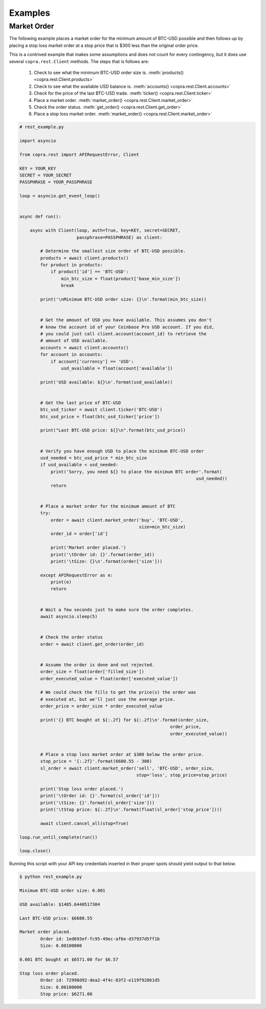 ========
Examples
========

Market Order
------------

The following example places a market order for the minimum amount of BTC-USD possible and then follows up by placing a stop loss market order at a stop price that is $300 less than the original order price.

This is a contrived example that makes some assumptions and does not count for every contingency, but it does use several ``copra.rest.Client`` methods. The steps that is follows are:

    1. Check to see what the minimum BTC-USD order size is. :meth:`products() <copra.rest.Client.products>`
    2. Check to see what the available USD balance is. :meth:`accounts() <copra.rest.Client.accounts>`
    3. Check for the price of the last BTC-USD trade. :meth:`ticker() <copra.rest.Client.ticker>`
    4. Place a market order. :meth:`market_order() <copra.rest.Client.market_order>`
    5. Check the order status. :meth:`get_order() <copra.rest.Client.get_order>`
    6. Place a stop loss market order. :meth:`market_order() <copra.rest.Client.market_order>`
    
.. code:: python

    # rest_example.py

    import asyncio

    from copra.rest import APIRequestError, Client

    KEY = YOUR_KEY
    SECRET = YOUR_SECRET
    PASSPHRASE = YOUR_PASSPHRASE

    loop = asyncio.get_event_loop()
    

    async def run():
    
        async with Client(loop, auth=True, key=KEY, secret=SECRET, 
                          passphrase=PASSPHRASE) as client:
        
            # Determine the smallest size order of BTC-USD possible.
            products = await client.products()
            for product in products:
                if product['id'] == 'BTC-USD':
                    min_btc_size = float(product['base_min_size'])
                    break
            
            print('\nMinimum BTC-USD order size: {}\n'.format(min_btc_size))
                
        
            # Get the amount of USD you have available. This assumes you don't 
            # know the account id of your Coinbase Pro USD account. If you did,
            # you could just call client.account(account_id) to retrieve the 
            # amount of USD available.
            accounts = await client.accounts()
            for account in accounts:
                if account['currency'] == 'USD':
                    usd_available = float(account['available'])
                
            print('USD available: ${}\n'.format(usd_available))
        
        
            # Get the last price of BTC-USD
            btc_usd_ticker = await client.ticker('BTC-USD')
            btc_usd_price = float(btc_usd_ticker['price'])
        
            print("Last BTC-USD price: ${}\n".format(btc_usd_price))
        
        
            # Verify you have enough USD to place the minimum BTC-USD order
            usd_needed = btc_usd_price * min_btc_size
            if usd_available < usd_needed:
                print('Sorry, you need ${} to place the minimum BTC order'.format(
                                                                        usd_needed))
                return
        
        
            # Place a market order for the minimum amount of BTC
            try:
                order = await client.market_order('buy', 'BTC-USD', 
                                                  size=min_btc_size)
                order_id = order['id']
            
                print('Market order placed.')
                print('\tOrder id: {}'.format(order_id))
                print('\tSize: {}\n'.format(order['size']))
            
            except APIRequestError as e:
                print(e)
                return
        
        
            # Wait a few seconds just to make sure the order completes.
            await asyncio.sleep(5)
        
        
            # Check the order status
            order = await client.get_order(order_id)
        
        
            # Assume the order is done and not rejected.
            order_size = float(order['filled_size'])
            order_executed_value = float(order['executed_value'])
        
            # We could check the fills to get the price(s) the order was
            # executed at, but we'll just use the average price.
            order_price = order_size * order_executed_value
        
            print('{} BTC bought at ${:.2f} for ${:.2f}\n'.format(order_size,
                                                              order_price, 
                                                              order_executed_value))
                                             
        
            # Place a stop loss market order at $300 below the order price.
            stop_price = '{:.2f}'.format(6680.55 - 300)
            sl_order = await client.market_order('sell', 'BTC-USD', order_size, 
                                                 stop='loss', stop_price=stop_price)
                                 
            print('Stop loss order placed.') 
            print('\tOrder id: {}'.format(sl_order['id']))
            print('\tSize: {}'.format(sl_order['size']))
            print('\tStop price: ${:.2f}\n'.format(float(sl_order['stop_price'])))
        
            await client.cancel_all(stop=True)

    loop.run_until_complete(run())

    loop.close()
    
Running this script with your API key credentials inserted in their proper spots should yield output to that below.

.. code:: bash

    $ python rest_example.py
    
    Minimum BTC-USD order size: 0.001

    USD available: $1485.6440517304

    Last BTC-USD price: $6680.55

    Market order placed.
            Order id: 1ed693ef-fc95-49ec-af6e-d37937d5ff1b
            Size: 0.00100000

    0.001 BTC bought at $6571.00 for $6.57

    Stop loss order placed.
            Order id: 72998d92-dea2-4f4c-83f2-e119f92861d5
            Size: 0.00100000
            Stop price: $6271.00
